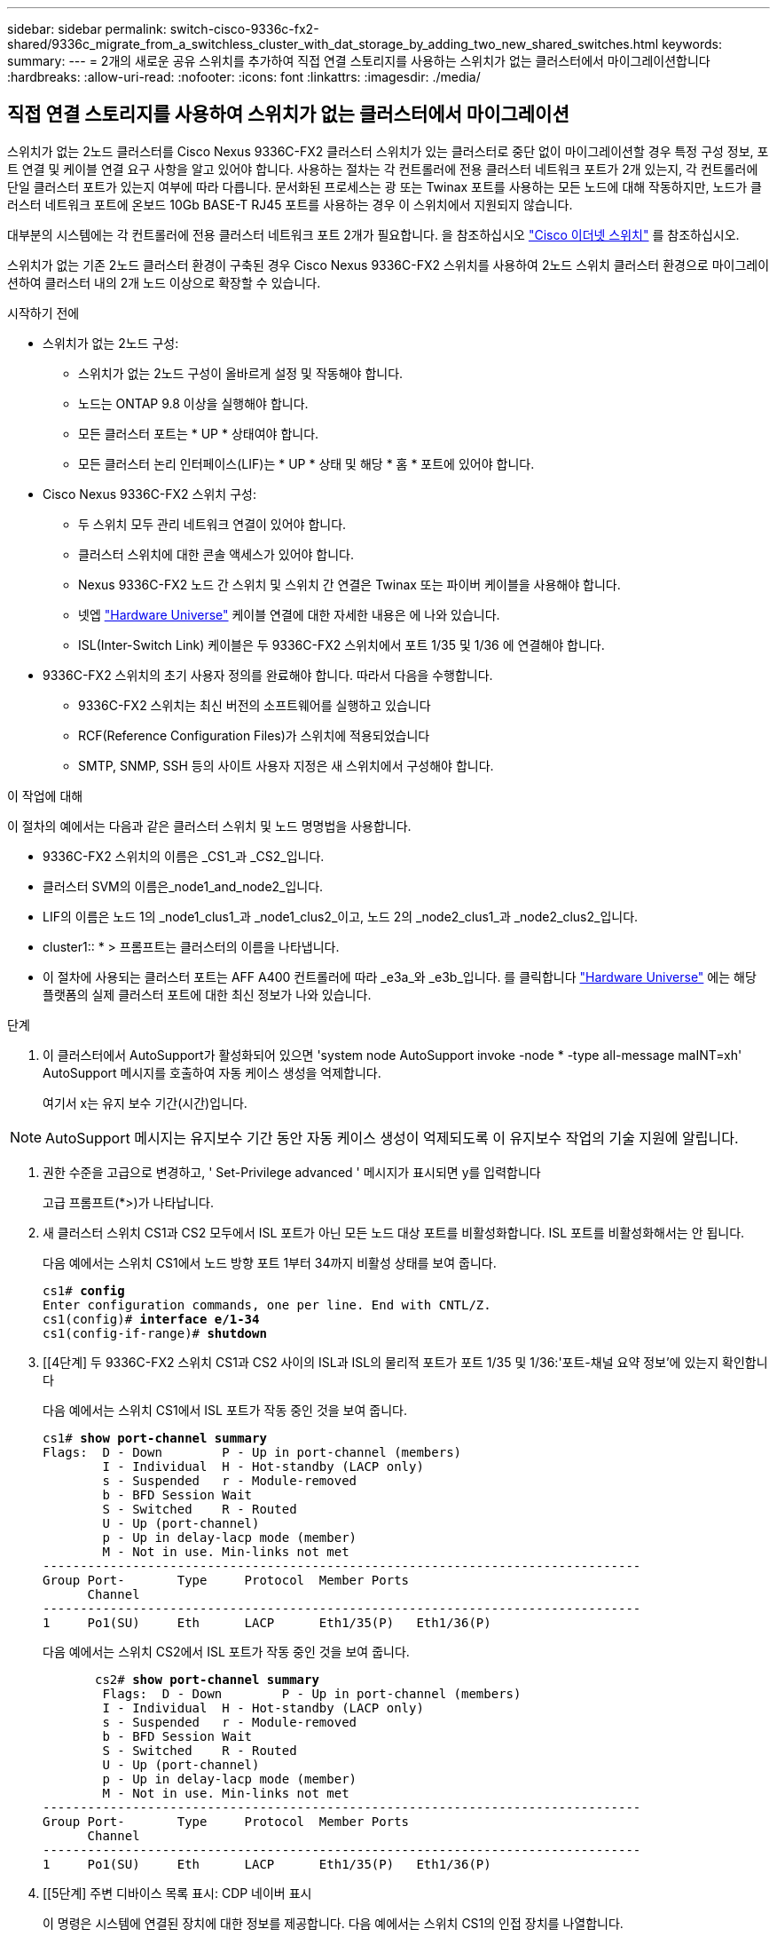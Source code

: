 ---
sidebar: sidebar 
permalink: switch-cisco-9336c-fx2-shared/9336c_migrate_from_a_switchless_cluster_with_dat_storage_by_adding_two_new_shared_switches.html 
keywords:  
summary:  
---
= 2개의 새로운 공유 스위치를 추가하여 직접 연결 스토리지를 사용하는 스위치가 없는 클러스터에서 마이그레이션합니다
:hardbreaks:
:allow-uri-read: 
:nofooter: 
:icons: font
:linkattrs: 
:imagesdir: ./media/




== 직접 연결 스토리지를 사용하여 스위치가 없는 클러스터에서 마이그레이션

스위치가 없는 2노드 클러스터를 Cisco Nexus 9336C-FX2 클러스터 스위치가 있는 클러스터로 중단 없이 마이그레이션할 경우 특정 구성 정보, 포트 연결 및 케이블 연결 요구 사항을 알고 있어야 합니다. 사용하는 절차는 각 컨트롤러에 전용 클러스터 네트워크 포트가 2개 있는지, 각 컨트롤러에 단일 클러스터 포트가 있는지 여부에 따라 다릅니다. 문서화된 프로세스는 광 또는 Twinax 포트를 사용하는 모든 노드에 대해 작동하지만, 노드가 클러스터 네트워크 포트에 온보드 10Gb BASE-T RJ45 포트를 사용하는 경우 이 스위치에서 지원되지 않습니다.

대부분의 시스템에는 각 컨트롤러에 전용 클러스터 네트워크 포트 2개가 필요합니다. 을 참조하십시오  https://mysupport.netapp.com/site/info/cisco-ethernet-switch["Cisco 이더넷 스위치"] 를 참조하십시오.

스위치가 없는 기존 2노드 클러스터 환경이 구축된 경우 Cisco Nexus 9336C-FX2 스위치를 사용하여 2노드 스위치 클러스터 환경으로 마이그레이션하여 클러스터 내의 2개 노드 이상으로 확장할 수 있습니다.

.시작하기 전에
* 스위치가 없는 2노드 구성:
+
** 스위치가 없는 2노드 구성이 올바르게 설정 및 작동해야 합니다.
** 노드는 ONTAP 9.8 이상을 실행해야 합니다.
** 모든 클러스터 포트는 * UP * 상태여야 합니다.
** 모든 클러스터 논리 인터페이스(LIF)는 * UP * 상태 및 해당 * 홈 * 포트에 있어야 합니다.


* Cisco Nexus 9336C-FX2 스위치 구성:
+
** 두 스위치 모두 관리 네트워크 연결이 있어야 합니다.
** 클러스터 스위치에 대한 콘솔 액세스가 있어야 합니다.
** Nexus 9336C-FX2 노드 간 스위치 및 스위치 간 연결은 Twinax 또는 파이버 케이블을 사용해야 합니다.
** 넷엡 https://hwu.netapp.com["Hardware Universe"] 케이블 연결에 대한 자세한 내용은 에 나와 있습니다.
** ISL(Inter-Switch Link) 케이블은 두 9336C-FX2 스위치에서 포트 1/35 및 1/36 에 연결해야 합니다.


* 9336C-FX2 스위치의 초기 사용자 정의를 완료해야 합니다. 따라서 다음을 수행합니다.
+
** 9336C-FX2 스위치는 최신 버전의 소프트웨어를 실행하고 있습니다
** RCF(Reference Configuration Files)가 스위치에 적용되었습니다
** SMTP, SNMP, SSH 등의 사이트 사용자 지정은 새 스위치에서 구성해야 합니다.




.이 작업에 대해
이 절차의 예에서는 다음과 같은 클러스터 스위치 및 노드 명명법을 사용합니다.

* 9336C-FX2 스위치의 이름은 _CS1_과 _CS2_입니다.
* 클러스터 SVM의 이름은_node1_and_node2_입니다.
* LIF의 이름은 노드 1의 _node1_clus1_과 _node1_clus2_이고, 노드 2의 _node2_clus1_과 _node2_clus2_입니다.
* cluster1:: * > 프롬프트는 클러스터의 이름을 나타냅니다.
* 이 절차에 사용되는 클러스터 포트는 AFF A400 컨트롤러에 따라 _e3a_와 _e3b_입니다. 를 클릭합니다 https://hwu.netapp.com["Hardware Universe"] 에는 해당 플랫폼의 실제 클러스터 포트에 대한 최신 정보가 나와 있습니다.


.단계
. 이 클러스터에서 AutoSupport가 활성화되어 있으면 'system node AutoSupport invoke -node * -type all-message maINT=xh' AutoSupport 메시지를 호출하여 자동 케이스 생성을 억제합니다.
+
여기서 x는 유지 보수 기간(시간)입니다.




NOTE: AutoSupport 메시지는 유지보수 기간 동안 자동 케이스 생성이 억제되도록 이 유지보수 작업의 기술 지원에 알립니다.

. [[step2]]권한 수준을 고급으로 변경하고, ' Set-Privilege advanced ' 메시지가 표시되면 y를 입력합니다
+
고급 프롬프트(*>)가 나타납니다.

. 새 클러스터 스위치 CS1과 CS2 모두에서 ISL 포트가 아닌 모든 노드 대상 포트를 비활성화합니다. ISL 포트를 비활성화해서는 안 됩니다.
+
다음 예에서는 스위치 CS1에서 노드 방향 포트 1부터 34까지 비활성 상태를 보여 줍니다.

+
[listing, subs="+quotes"]
----
cs1# *config*
Enter configuration commands, one per line. End with CNTL/Z.
cs1(config)# *interface e/1-34*
cs1(config-if-range)# *shutdown*
----
. [[4단계] 두 9336C-FX2 스위치 CS1과 CS2 사이의 ISL과 ISL의 물리적 포트가 포트 1/35 및 1/36:'포트-채널 요약 정보'에 있는지 확인합니다
+
다음 예에서는 스위치 CS1에서 ISL 포트가 작동 중인 것을 보여 줍니다.

+
[listing, subs="+quotes"]
----
cs1# *show port-channel summary*
Flags:  D - Down        P - Up in port-channel (members)
        I - Individual  H - Hot-standby (LACP only)
        s - Suspended   r - Module-removed
        b - BFD Session Wait
        S - Switched    R - Routed
        U - Up (port-channel)
        p - Up in delay-lacp mode (member)
        M - Not in use. Min-links not met
--------------------------------------------------------------------------------
Group Port-       Type     Protocol  Member Ports
      Channel
--------------------------------------------------------------------------------
1     Po1(SU)     Eth      LACP      Eth1/35(P)   Eth1/36(P)
----
+
다음 예에서는 스위치 CS2에서 ISL 포트가 작동 중인 것을 보여 줍니다.

+
[listing, subs="+quotes"]
----
       cs2# *show port-channel summary*
        Flags:  D - Down        P - Up in port-channel (members)
        I - Individual  H - Hot-standby (LACP only)
        s - Suspended   r - Module-removed
        b - BFD Session Wait
        S - Switched    R - Routed
        U - Up (port-channel)
        p - Up in delay-lacp mode (member)
        M - Not in use. Min-links not met
--------------------------------------------------------------------------------
Group Port-       Type     Protocol  Member Ports
      Channel
--------------------------------------------------------------------------------
1     Po1(SU)     Eth      LACP      Eth1/35(P)   Eth1/36(P)
----
. [[5단계] 주변 디바이스 목록 표시: CDP 네이버 표시
+
이 명령은 시스템에 연결된 장치에 대한 정보를 제공합니다. 다음 예에서는 스위치 CS1의 인접 장치를 나열합니다.

+
[listing, subs="+quotes"]
----
cs1# *show cdp neighbors*
Capability Codes: R - Router, T - Trans-Bridge, B - Source-Route-Bridge
                  S - Switch, H - Host, I - IGMP, r - Repeater,
                  V - VoIP-Phone, D - Remotely-Managed-Device,
                  s - Supports-STP-Dispute
Device-ID          Local Intrfce  Hldtme Capability  Platform      Port ID
cs2                Eth1/35        175    R S I s     N9K-C9336C    Eth1/35
cs2                Eth1/36        175    R S I s     N9K-C9336C    Eth1/36
Total entries displayed: 2
----
+
다음 예에서는 스위치 CS2의 인접 장치를 나열합니다.

+
[listing, subs="+quotes"]
----
cs2# *show cdp neighbors*
Capability Codes: R - Router, T - Trans-Bridge, B - Source-Route-Bridge
                  S - Switch, H - Host, I - IGMP, r - Repeater,
                  V - VoIP-Phone, D - Remotely-Managed-Device,
                  s - Supports-STP-Dispute
Device-ID          Local Intrfce  Hldtme Capability  Platform      Port ID
cs1                Eth1/35        177    R S I s     N9K-C9336C    Eth1/35
cs1           )    Eth1/36        177    R S I s     N9K-C9336C    Eth1/36

Total entries displayed: 2
----
. [[step6]] 모든 클러스터 포트가 작동 중인지 확인합니다. 'network port show - IPSpace Cluster'
+
각 포트는 Link 및 Health Status에 대해 Healthy로 표시되어야 합니다.

+
[listing, subs="+quotes"]
----
cluster1::*> *network port show -ipspace Cluster*

Node: node1
                                                  Speed(Mbps)  Health
Port      IPspace      Broadcast Domain Link MTU  Admin/Oper   Status
--------- ------------ ---------------- ---- ---- ------------ ---------
e3a       Cluster      Cluster          up   9000  auto/100000 healthy
e3b       Cluster      Cluster          up   9000  auto/100000 healthy

Node: node2
                                                  Speed(Mbps)  Health
Port      IPspace      Broadcast Domain Link MTU  Admin/Oper   Status
--------- ------------ ---------------- ---- ---- ------------ ---------
e3a       Cluster      Cluster          up   9000  auto/100000 healthy
e3b       Cluster      Cluster          up   9000  auto/100000 healthy
4 entries were displayed.
----
. [[step7] 모든 클러스터 LIF가 작동 중인지 확인합니다. 'network interface show -vserver Cluster'
+
각 클러스터 LIF는 '홈'에 대해 '참'으로 표시되고 상태 관리/권한 상승/위에서는 '참'으로 표시되어야 합니다.

+
[listing, subs="+quotes"]
----
cluster1::*> *network interface show -vserver Cluster*
            Logical     Status     Network            Current       Current Is
Vserver     Interface   Admin/Oper Address/Mask       Node          Port    Home
----------- ---------- ---------- ------------------ ------------- ------- -----
Cluster
            node1_clus1  up/up    169.254.209.69/16  node1         e3a     true
            node1_clus2  up/up    169.254.49.125/16  node1         e3b     true
            node2_clus1  up/up    169.254.47.194/16  node2         e3a     true
            node2_clus2  up/up    169.254.19.183/16  node2         e3b     true
4 entries were displayed.
----
. [[step8]] 모든 클러스터 LIF에서 자동 복원이 활성화되어 있는지 확인합니다. 'network interface show -vserver Cluster-fields auto-revert'
+
[listing, subs="+quotes"]
----
cluster1::*> *network interface show -vserver Cluster -fields auto-revert*
       Logical
Vserver   Interface     Auto-revert
--------- ------------- ------------
Cluster
          node1_clus1   true
          node1_clus2   true
          node2_clus1   true
          node2_clus2   true
4 entries were displayed.
----
. [[step9]] 노드 1의 클러스터 포트 e3a에서 케이블을 분리한 다음 9336C-FX2 스위치가 지원하는 적절한 케이블을 사용하여 클러스터 스위치 CS1의 포트 1에 e3a를 연결합니다.
+
넷엡 https://hwu.netapp.com["Hardware Universe"] 케이블 연결에 대한 자세한 내용은 에 나와 있습니다.

. 노드 2의 클러스터 포트 e3a에서 케이블을 분리한 다음 9336C-FX2 스위치가 지원하는 적절한 케이블을 사용하여 클러스터 스위치 CS1의 포트 2에 e3a를 연결합니다.
. 클러스터 스위치 CS1에서 모든 노드 대상 포트를 활성화합니다.
+
다음 예에서는 스위치 CS1에서 포트 1/1에서 1/34 사이의 포트가 활성화되어 있음을 보여 줍니다.

+
[listing, subs="+quotes"]
----
cs1# *config*
Enter configuration commands, one per line. End with CNTL/Z.
cs1(config)# *interface e1/1-34*
cs1(config-if-range)# *no shutdown*
----
. [[step12]]모든 클러스터 LIF가 * 업 *, 운영 및 '홈'에 대해 TRUE로 표시되는지 확인합니다. 네트워크 인터페이스 show-vserver Cluster
+
다음 예에서는 node1과 node2에 모든 LIF가 * up * 이고 "is Home" 결과가 * TRUE * 임을 보여 줍니다.

+
[listing, subs="+quotes"]
----
cluster1::*> *network interface show -vserver Cluster*
          Logical      Status     Network            Current     Current Is
Vserver   Interface    Admin/Oper Address/Mask       Node        Port    Home
--------- ------------ ---------- ------------------ ----------- ------- ----
Cluster
          node1_clus1  up/up      169.254.209.69/16  node1       e3a     true
          node1_clus2  up/up      169.254.49.125/16  node1       e3b     true
          node2_clus1  up/up      169.254.47.194/16  node2       e3a     true
          node2_clus2  up/up      169.254.19.183/16  node2       e3b     true
4 entries were displayed.
----
. [[step13]] 클러스터의 노드 상태에 대한 정보를 표시합니다: "cluster show"
+
다음 예제에는 클러스터에 있는 노드의 상태 및 자격에 대한 정보가 표시됩니다.

+
[listing, subs="+quotes"]
----
cluster1::*> *cluster show*
Node                 Health  Eligibility   Epsilon
-------------------- ------- ------------  ------------
node1                true    true          false
node2                true    true          false
2 entries were displayed.
----
. [[단계 14]] 노드 1의 클러스터 포트 e3b에서 케이블을 분리한 다음 9336C-FX2 스위치가 지원하는 적절한 케이블을 사용하여 클러스터 스위치 CS2의 포트 1에 e3b를 연결합니다.
. 노드 2의 클러스터 포트 e3b에서 케이블을 분리한 다음 9336C-FX2 스위치가 지원하는 적절한 케이블을 사용하여 e3b를 클러스터 스위치 CS2의 포트 2에 연결합니다.
. 클러스터 스위치 CS2에서 모든 노드 대상 포트를 활성화합니다.
+
다음 예에서는 스위치 CS2에서 포트 1/1 ~ 1/34 가 활성화되어 있음을 보여 줍니다.

+
[listing, subs="+quotes"]
----
cs2# *config*
Enter configuration commands, one per line. End with CNTL/Z.
cs2(config)# *interface e1/1-34*
cs2(config-if-range)# *no shutdown*
----
. [[step17]] 모든 클러스터 포트가 작동 중인지 확인합니다. 'network port show - IPSpace Cluster'
+
다음 예제에서는 모든 클러스터 포트가 노드 1과 노드 2에 있는 것을 보여 줍니다.

+
[listing, subs="+quotes"]
----
cluster1::*> *network port show -ipspace Cluster*

Node: node1
                                                                        Ignore
                                                  Speed(Mbps)  Health   Health
Port      IPspace      Broadcast Domain Link MTU  Admin/Oper   Status   Status
--------- ------------ ---------------- ---- ---- ------------ -------- ------
e3a       Cluster      Cluster          up   9000  auto/100000 healthy  false
e3b       Cluster      Cluster          up   9000  auto/100000 healthy  false

Node: node2
                                                                        Ignore
                                                  Speed(Mbps)  Health   Health
Port      IPspace      Broadcast Domain Link MTU  Admin/Oper   Status   Status
--------- ------------ ---------------- ---- ---- ------------ -------- ------
e3a       Cluster      Cluster          up   9000  auto/100000 healthy  false
e3b       Cluster      Cluster          up   9000  auto/100000 healthy  false
4 entries were displayed.
----
. [[step18]]모든 인터페이스가 '홈'에 대해 '참'으로 표시되는지 확인합니다. 네트워크 인터페이스 show -vserver Cluster'입니다
+

NOTE: 이 작업을 완료하는 데 몇 분 정도 걸릴 수 있습니다.

+
다음 예에서는 node1과 node2에 모든 LIF가 * up * 이고 "is Home" 결과가 true인 것을 보여 줍니다.

+
[listing, subs="+quotes"]
----
cluster1::*> *network interface show -vserver Cluster*
          Logical      Status     Network            Current    Current Is
Vserver   Interface    Admin/Oper Address/Mask       Node       Port    Home
--------- ------------ ---------- ------------------ ---------- ------- ----
Cluster
          node1_clus1  up/up      169.254.209.69/16  node1      e3a     true
          node1_clus2  up/up      169.254.49.125/16  node1      e3b     true
          node2_clus1  up/up      169.254.47.194/16  node2      e3a     true
          node2_clus2  up/up      169.254.19.183/16  node2      e3b     true
4 entries were displayed.
----
. [[step19]] 양 노드 모두 각 스위치에 대해 CDP 인접 항목(havi cdp neighbors) 연결을 하나씩 가지고 있는지 확인합니다
+
다음 예에서는 두 스위치에 대해 적절한 결과를 보여 줍니다.

+
[listing, subs="+quotes"]
----
cs1# *show cdp neighbors*
Capability Codes: R - Router, T - Trans-Bridge, B - Source-Route-Bridge
                  S - Switch, H - Host, I - IGMP, r - Repeater,
                  V - VoIP-Phone, D - Remotely-Managed-Device,
                  s - Supports-STP-Dispute
Device-ID          Local Intrfce  Hldtme Capability  Platform      Port ID
node1              Eth1/1         133    H           AFFA400       e3a
node2              Eth1/2         133    H           AFFA400       e3a
cs2                Eth1/35        175    R S I s     N9K-C9336C    Eth1/35
cs2                Eth1/36        175    R S I s     N9K-C9336C    Eth1/36
Total entries displayed: 4
cs2# show cdp neighbors
Capability Codes: R - Router, T - Trans-Bridge, B - Source-Route-Bridge
                  S - Switch, H - Host, I - IGMP, r - Repeater,
                  V - VoIP-Phone, D - Remotely-Managed-Device,
                  s - Supports-STP-Dispute
Device-ID          Local Intrfce  Hldtme Capability  Platform      Port ID
node1              Eth1/1         133    H           AFFA400       e3b
node2              Eth1/2         133    H           AFFA400       e3b
cs1                Eth1/35        175    R S I s     N9K-C9336C    Eth1/35
cs1                Eth1/36        175    R S I s     N9K-C9336C    Eth1/36
Total entries displayed: 4
----
. [[step20] 클러스터에서 검색된 네트워크 장치에 대한 정보를 표시합니다: "network device-discovery show-protocol CDP"
+
[listing, subs="+quotes"]
----
cluster1::*> *network device-discovery show -protocol cdp*
Node/       Local  Discovered
Protocol    Port   Device (LLDP: ChassisID)  Interface         Platform
----------- ------ ------------------------- ----------------  ----------------
node2       /cdp
            e3a    cs1                       0/2               N9K-C9336C
            e3b    cs2                       0/2               N9K-C9336C

node1       /cdp
            e3a    cs1                       0/1               N9K-C9336C
            e3b    cs2                       0/1               N9K-C9336C
4 entries were displayed.
----
. [[step21]]HA Pair 1(및 HA Pair 2)의 스토리지 구성이 올바르고 오류가 없는지 확인합니다. 'system switch ethernet show'
+
[listing, subs="+quotes"]
----
storage::*> *system switch ethernet show*
Switch                    Type                   Address         Model
------------------------- ---------------------- --------------- ----------
sh1
                          storage-network        172.17.227.5    C9336C

       Serial Number: FOC221206C2
        Is Monitored: true
              Reason: None
    Software Version: Cisco Nexus Operating System (NX-OS) Software, Version
                      9.3(5)
      Version Source: CDP
sh2
                          storage-network        172.17.227.6    C9336C
       Serial Number: FOC220443LZ
        Is Monitored: true
              Reason: None
    Software Version: Cisco Nexus Operating System (NX-OS) Software, Version
                      9.3(5)
      Version Source: CDP
2 entries were displayed.
storage::*>
----
. [[step22]]설정이 비활성화되었는지 확인합니다. 'network options switchless-cluster show'
+

NOTE: 명령이 완료되는 데 몇 분 정도 걸릴 수 있습니다. '3분 수명 만료' 메시지가 표시될 때까지 기다립니다.

+
다음 예제의 "false" 출력은 구성 설정이 비활성화되어 있음을 보여 줍니다.

+
[listing, subs="+quotes"]
----
cluster1::*> *network options switchless-cluster show*
Enable Switchless Cluster: false
----
. [[step23]]클러스터의 노드 멤버 상태를 확인하십시오: 'cluster show'
+
다음 예는 클러스터에 있는 노드의 상태 및 적격성에 대한 정보를 보여줍니다.

+
[listing, subs="+quotes"]
----
cluster1::*> *cluster show*
Node                 Health  Eligibility   Epsilon
-------------------- ------- ------------  --------
node1                true    true          false
node2                true    true          false
----
. [[step24]] 클러스터 네트워크에 'cluster ping-cluster-node-name'(클러스터 ping-cluster-node-node-name)이 완전히 연결되어 있는지 확인합니다
+
[listing, subs="+quotes"]
----
cluster1::*> *cluster ping-cluster -node node2*
Host is node2
Getting addresses from network interface table...
Cluster node1_clus1 169.254.209.69 node1 e3a
Cluster node1_clus2 169.254.49.125 node1 e3b
Cluster node2_clus1 169.254.47.194 node2 e3a
Cluster node2_clus2 169.254.19.183 node2 e3b
Local = 169.254.47.194 169.254.19.183
Remote = 169.254.209.69 169.254.49.125
Cluster Vserver Id = 4294967293
Ping status:
....
Basic connectivity succeeds on 4 path(s)
Basic connectivity fails on 0 path(s)
................
Detected 9000 byte MTU on 4 path(s):
Local 169.254.47.194 to Remote 169.254.209.69
Local 169.254.47.194 to Remote 169.254.49.125
Local 169.254.19.183 to Remote 169.254.209.69
Local 169.254.19.183 to Remote 169.254.49.125
Larger than PMTU communication succeeds on 4 path(s)
RPC status:
2 paths up, 0 paths down (tcp check)
2 paths up, 0 paths down (udp check)
----
. [[25단계] 권한 수준을 admin:'et-Privilege admin'으로 다시 변경합니다
. 다음 명령을 사용하여 스위치 관련 로그 파일을 수집하기 위해 이더넷 스위치 상태 모니터 로그 수집 기능을 활성화합니다.
+
** 'System switch Ethernet log setup - password'(시스템 스위치 이더넷 로그 설정 - 암호)
** System switch Ethernet log enable-collection
+
[listing, subs="+quotes"]
----
cluster1::*> *system switch ethernet log setup-password*
Enter the switch name: <return>
The switch name entered is not recognized.

Choose from the following list:
*cs1*
*cs2*
cluster1::*> *system switch ethernet log setup-password*
Enter the switch name: *cs1*
RSA key fingerprint is e5:8b:c6:dc:e2:18:18:09:36:63:d9:63:dd:03:d9:cc
Do you want to continue? {y|n}::[n] *y*
Enter the password: <enter switch password>
Enter the password again: <enter switch password>
cluster1::*> *system switch ethernet log setup-password*
Enter the switch name: *cs2*
RSA key fingerprint is 57:49:86:a1:b9:80:6a:61:9a:86:8e:3c:e3:b7:1f:b1
Do you want to continue? {y|n}:: [n] *y*
Enter the password: <enter switch password>
Enter the password again: <enter switch password>
cluster1::*> *system  switch ethernet log enable-collection*
Do you want to enable cluster log collection for all nodes in the cluster? {y|n}: [n] *y*
Enabling cluster switch log collection.
cluster1::*>
----






==== 공유 스위치를 설정합니다

이 절차의 예에서는 다음 스위치 및 노드 명명법을 사용합니다.

* 두 공유 스위치의 이름은 _SH1_와 _SH2_입니다.
* 노드는 _node1_ 및 _node2_입니다.



NOTE: 이 절차를 수행하려면 ONTAP 명령과 Cisco Nexus 9000 시리즈 스위치 명령을 모두 사용해야 합니다. 달리 표시되지 않는 한 ONTAP 명령이 사용됩니다.

.단계
. HA 쌍 1(및 HA 쌍 2)의 스토리지 구성이 올바르고 오류가 없는지 확인합니다. '시스템 스위치 이더넷 표시'입니다
+
[listing, subs="+quotes"]
----
storage::*> *system switch ethernet show*
Switch                    Type                   Address         Model
------------------------- ---------------------  --------------- -------
sh1
                          storage-network        172.17.227.5    C9336C

      Serial Number: FOC221206C2
       Is Monitored: true
             Reason: None
   Software Version: Cisco Nexus Operating System (NX-OS) Software, Version
                     9.3(5)
     Version Source: CDP
sh2
                          storage-network        172.17.227.6    C9336C
       Serial Number: FOC220443LZ
        Is Monitored: true
              Reason: None
    Software Version: Cisco Nexus Operating System (NX-OS) Software, Version
                      9.3(5)
      Version Source: CDP
2 entries were displayed.
storage::*>
----
. [[step2]] 스토리지 노드 포트가 정상 작동 중인지 확인합니다. 스토리지 포트 show-port-type ENET
+
[listing, subs="+quotes"]
----
storage::*> *storage port show -port-type ENET*
                                   Speed                             VLAN
Node    Port    Type    Mode       (Gb/s)      State      Status       ID
------- ------- ------- ---------- ----------- ---------- ---------- -----
node1
        e0c     ENET   storage          100      enabled  online        30
        e0d     ENET   storage          100      enabled  online        30
        e5a     ENET   storage          100      enabled  online        30
        e5b     ENET   storage          100      enabled  online        30

node2
        e0c     ENET  storage           100      enabled  online        30
        e0d     ENET  storage           100      enabled  online        30
        e5a     ENET  storage           100      enabled  online        30
        e5b     ENET  storage           100      enabled  online        30
----
. [[step3] HA 쌍 1, NSM224 경로 A 포트를 SH1 포트 범위 11-22로 이동합니다.
. HA 쌍 1, 노드 1, 경로 A에서 SH1 포트 범위 11-22까지 케이블을 설치합니다. 예를 들어, AFF A400의 스토리지 포트 경로는 e0c입니다.
. HA 쌍 1, 노드 2, 경로 A에서 SH1 포트 범위 11-22까지 케이블을 설치합니다.
. 노드 포트가 정상 작동 중인지 'Storage port show-port-type ENET'인지 확인합니다
+
[listing, subs="+quotes"]
----
storage::*> *storage port show -port-type ENET*
                                   Speed                             VLAN
Node    Port    Type    Mode       (Gb/s)      State      Status       ID
------- ------- ------- ---------- ----------- ---------- ---------- -----
node1
        e0c     ENET   storage          100      enabled  online        30
        e0d     ENET   storage            0      enabled  offline       30
        e5a     ENET   storage            0      enabled  offline       30
        e5b     ENET   storage          100      enabled  online        30

node2
        e0c     ENET  storage           100      enabled  online        30
        e0d     ENET  storage             0      enabled  offline       30
        e5a     ENET  storage             0      enabled  offline       30
        e5b     ENET  storage           100      enabled  online        30
----
. [[step7] 클러스터에 스토리지 스위치 또는 케이블 연결 문제가 없는지 확인합니다. 'system health alert show-instance'
+
[listing, subs="+quotes"]
----
storage::*> *system health alert show -instance*
There are no entries matching your query.
----
. [[step8]] HA 쌍 1, NSM224 경로 B 포트를 SH2 포트 범위 11-22로 이동합니다.
. HA 쌍 1, 노드 1, 경로 B에서 SH2 포트 범위 11-22까지 케이블을 설치합니다. 예를 들어, AFF A400의 경로 B 스토리지 포트는 e5b입니다.
. HA 쌍 1, 노드 2, 경로 B에서 SH2 포트 범위 11-22까지 케이블을 설치합니다.
. 노드 포트가 정상 작동 중인지 'Storage port show-port-type ENET'인지 확인합니다
+
[listing, subs="+quotes"]
----
storage::*> *storage port show -port-type ENET*
                                   Speed                             VLAN
Node    Port    Type    Mode       (Gb/s)      State      Status       ID
------- ------- ------- ---------- ----------- ---------- ---------- -----
node1
        e0c     ENET   storage          100      enabled  online        30
        e0d     ENET   storage            0      enabled  offline       30
        e5a     ENET   storage            0      enabled  offline       30
        e5b     ENET   storage          100      enabled  online        30

node2
        e0c     ENET  storage           100      enabled  online        30
        e0d     ENET  storage             0      enabled  offline       30
        e5a     ENET  storage             0      enabled  offline       30
        e5b     ENET  storage           100      enabled  online        30
----
. [[12단계] HA Pair 1의 스토리지 구성이 올바르고 오류가 없는지 확인합니다. 'system switch ethernet show'
+
[listing, subs="+quotes"]
----
storage::*> *system switch ethernet show*
Switch                    Type                   Address          Model
------------------------- ---------------------- ---------------- ----------
sh1
                          storage-network        172.17.227.5     C9336C

      Serial Number: FOC221206C2
       Is Monitored: true
             Reason: None
   Software Version: Cisco Nexus Operating System (NX-OS) Software, Version
                     9.3(5)
     Version Source: CDP
sh2
                          storage-network        172.17.227.6     C9336C
      Serial Number: FOC220443LZ
       Is Monitored: true
             Reason: None
   Software Version: Cisco Nexus Operating System (NX-OS) Software, Version
                     9.3(5)
     Version Source: CDP
2 entries were displayed.
storage::*>
----
. [[13단계] HA 쌍 1의 사용되지 않은(컨트롤러) 2차 스토리지 포트를 스토리지에서 네트워킹으로 재구성합니다. 둘 이상의 NS224가 직접 연결된 경우 포트를 재구성해야 합니다.
+
[listing, subs="+quotes"]
----
storage port modify –node [node name] –port [port name] –mode network
----
+
스토리지 포트를 브로드캐스트 도메인에 배치하려면

+
** 'Network port broadcast-domain create'(필요한 경우 새 도메인 생성)
** 'Network port broadcast-domain add-ports'(기존 도메인에 포트 추가)




. [[step14]] 자동 케이스 생성을 억제한 경우 AutoSupport 메시지 '시스템 노드 AutoSupport invoke -node * -type all-message MAINT=end'를 호출하여 다시 활성화합니다

